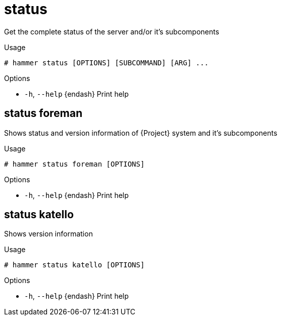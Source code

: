 [id="hammer-status"]
= status

Get the complete status of the server and/or it's subcomponents

.Usage
----
# hammer status [OPTIONS] [SUBCOMMAND] [ARG] ...
----



.Options
* `-h`, `--help` {endash} Print help



[id="hammer-status-foreman"]
== status foreman

Shows status and version information of {Project} system and it's subcomponents

.Usage
----
# hammer status foreman [OPTIONS]
----

.Options
* `-h`, `--help` {endash} Print help



[id="hammer-status-katello"]
== status katello

Shows version information

.Usage
----
# hammer status katello [OPTIONS]
----

.Options
* `-h`, `--help` {endash} Print help



